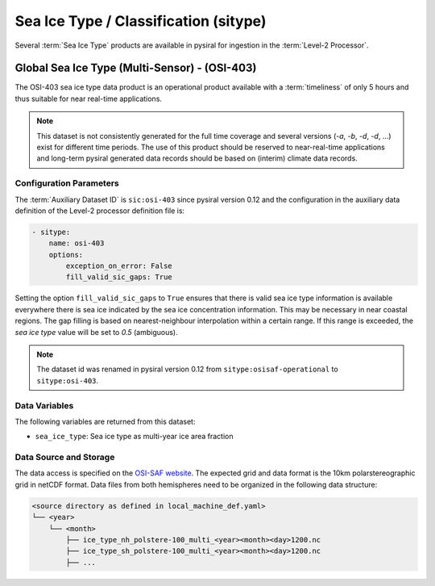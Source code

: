 Sea Ice Type / Classification (sitype)
======================================

Several :term:`Sea Ice Type` products are available in pysiral
for ingestion in the :term:`Level-2 Processor`.


Global Sea Ice Type (Multi-Sensor) - (OSI-403)
------------------------------------------------

The OSI-403 sea ice type data product is an operational
product available with a :term:`timeliness` of only 5 hours 
and thus suitable for near real-time applications.

.. note:: 
    This dataset is not consistently generated for the full time coverage
    and several versions (`-a`, `-b`, `-d`, `-d`, ...) exist for different
    time periods. The use of this product should be reserved to 
    near-real-time applications and long-term pysiral generated 
    data records should be based on (interim) climate data records. 


Configuration Parameters
^^^^^^^^^^^^^^^^^^^^^^^^

The :term:`Auxiliary Dataset ID` is ``sic:osi-403`` since pysiral version 0.12 and the configuration 
in the auxiliary data definition of the Level-2 processor definition file is:

.. code-block:: yaml

    - sitype:
        name: osi-403
        options:
            exception_on_error: False
            fill_valid_sic_gaps: True

Setting the option ``fill_valid_sic_gaps`` to ``True`` ensures that there is valid sea ice type information is available everywhere there is sea ice indicated by the sea ice concentration information. This may be necessary in near coastal regions. The gap filling is based on nearest-neighbour interpolation within a certain range. If this range is exceeded, the `sea ice type` value will be set to `0.5` (ambiguous).


.. note:: 
    The dataset id was renamed in pysiral version 0.12 from ``sitype:osisaf-operational`` to ``sitype:osi-403``.


Data Variables
^^^^^^^^^^^^^^

The following variables are returned from this dataset:

- ``sea_ice_type``: Sea ice type as multi-year ice area fraction



Data Source and Storage
^^^^^^^^^^^^^^^^^^^^^^^

The data access is specified on the `OSI-SAF website <https://osi-saf.eumetsat.int/products/osi-403-d>`_.
The expected grid and data format is the 10km polarstereographic grid 
in netCDF format. Data files from both hemispheres need to be organized in the following data structure: 

.. code-block::

    <source directory as defined in local_machine_def.yaml>
    └── <year>
        └── <month>
            ├── ice_type_nh_polstere-100_multi_<year><month><day>1200.nc
            ├── ice_type_sh_polstere-100_multi_<year><month><day>1200.nc
            ├── ...


